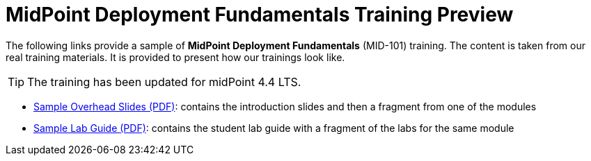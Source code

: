 = MidPoint Deployment Fundamentals Training Preview

The following links provide a sample of *MidPoint Deployment Fundamentals* (MID-101) training.
The content is taken from our real training materials.
It is provided to present how our trainings look like.

TIP: The training has been updated for midPoint 4.4 LTS.

* link:midpoint-deployment-fundamentals-sample-slides.pdf[Sample Overhead Slides (PDF)]: contains the introduction slides and then a fragment from one of the modules
* link:LABS-MID101-sample.pdf[Sample Lab Guide (PDF)]: contains the student lab guide with a fragment of the labs for the same module

